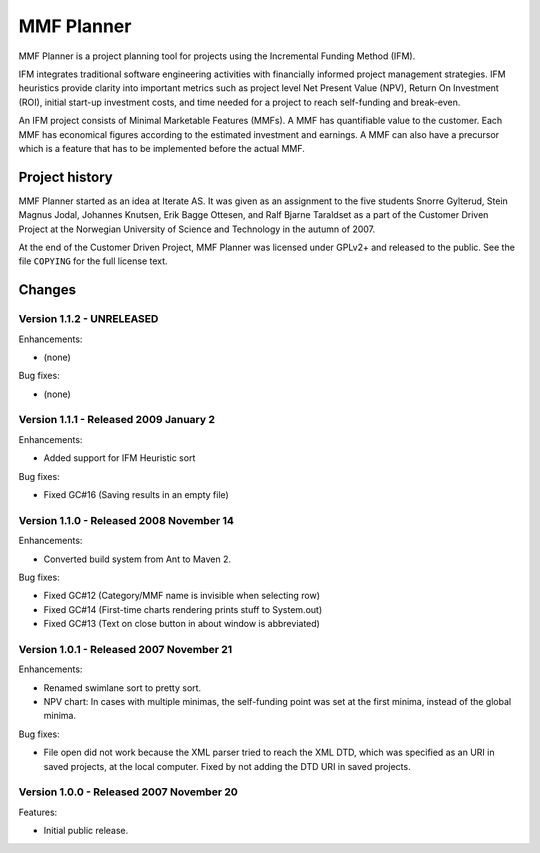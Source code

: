 ***********
MMF Planner
***********

MMF Planner is a project planning tool for projects using the Incremental
Funding Method (IFM).

IFM integrates traditional software engineering activities with financially
informed project management strategies. IFM heuristics provide clarity into
important metrics such as project level Net Present Value (NPV), Return On
Investment (ROI), initial start-up investment costs, and time needed for a
project to reach self-funding and break-even.

An IFM project consists of Minimal Marketable Features (MMFs). A MMF has
quantifiable value to the customer. Each MMF has economical figures according
to the estimated investment and earnings. A MMF can also have a precursor which
is a feature that has to be implemented before the actual MMF.


Project history
===============

MMF Planner started as an idea at Iterate AS. It was given as an assignment to
the five students Snorre Gylterud, Stein Magnus Jodal, Johannes Knutsen, Erik
Bagge Ottesen, and Ralf Bjarne Taraldset as a part of the Customer Driven
Project at the Norwegian University of Science and Technology in the autumn of
2007.

At the end of the Customer Driven Project, MMF Planner was licensed under
GPLv2+ and released to the public. See the file ``COPYING`` for the full
license text.


Changes
=======


Version 1.1.2 - UNRELEASED
--------------------------

Enhancements:

- (none)

Bug fixes:

- (none)


Version 1.1.1 - Released 2009 January 2
---------------------------------------

Enhancements:

- Added support for IFM Heuristic sort

Bug fixes:

- Fixed GC#16 (Saving results in an empty file)


Version 1.1.0 - Released 2008 November 14
-----------------------------------------

Enhancements:

- Converted build system from Ant to Maven 2.

Bug fixes:

- Fixed GC#12 (Category/MMF name is invisible when selecting row)
- Fixed GC#14 (First-time charts rendering prints stuff to System.out)
- Fixed GC#13 (Text on close button in about window is abbreviated)


Version 1.0.1 - Released 2007 November 21
-----------------------------------------

Enhancements:

- Renamed swimlane sort to pretty sort.

- NPV chart: In cases with multiple minimas, the self-funding point was set
  at the first minima, instead of the global minima.

Bug fixes:

- File open did not work because the XML parser tried to reach the XML DTD,
  which was specified as an URI in saved projects, at the local computer.
  Fixed by not adding the DTD URI in saved projects.


Version 1.0.0 - Released 2007 November 20
-----------------------------------------

Features:

- Initial public release.

